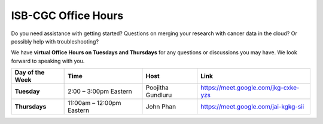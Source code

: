 ISB-CGC Office Hours
-------------------

Do you need assistance with getting started? Questions on merging your research with cancer data in the cloud? Or possibly help with troubleshooting?

We have **virtual Office Hours on Tuesdays and Thursdays** for any questions or discussions you may have. We look forward to speaking with you.


.. list-table:: 
  :header-rows: 1 
  :stub-columns: 1


  * - Day of the Week
    - Time
    - Host
    - Link
  * - Tuesday 
    - 2:00 – 3:00pm Eastern
    - Poojitha Gundluru
    - https://meet.google.com/jkg-cxke-yzs

  * - Thursdays
    - 11:00am – 12:00pm Eastern
    - John Phan
    - https://meet.google.com/jai-kgkg-sii

